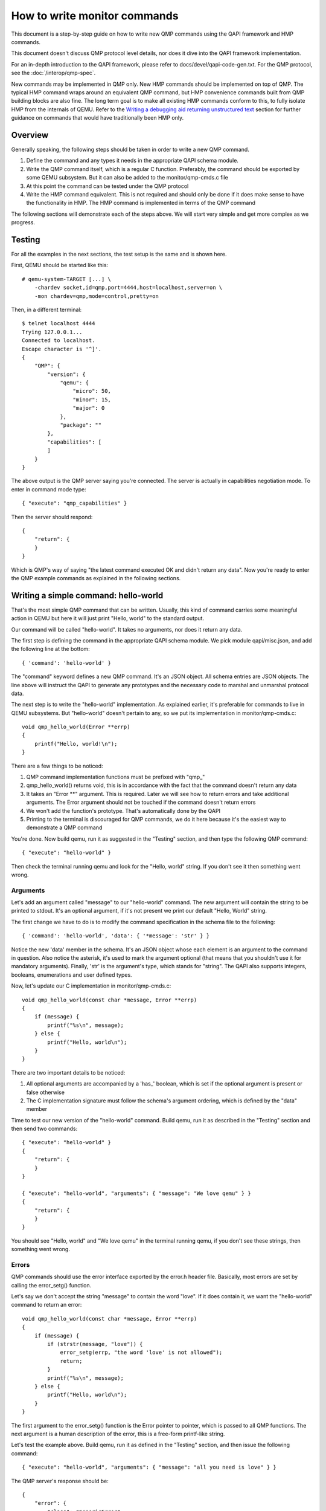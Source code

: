 How to write monitor commands
=============================

This document is a step-by-step guide on how to write new QMP commands using
the QAPI framework and HMP commands.

This document doesn't discuss QMP protocol level details, nor does it dive
into the QAPI framework implementation.

For an in-depth introduction to the QAPI framework, please refer to
docs/devel/qapi-code-gen.txt.  For the QMP protocol, see the
:doc:`/interop/qmp-spec`.

New commands may be implemented in QMP only.  New HMP commands should be
implemented on top of QMP.  The typical HMP command wraps around an
equivalent QMP command, but HMP convenience commands built from QMP
building blocks are also fine.  The long term goal is to make all
existing HMP commands conform to this, to fully isolate HMP from the
internals of QEMU. Refer to the `Writing a debugging aid returning
unstructured text`_ section for further guidance on commands that
would have traditionally been HMP only.

Overview
--------

Generally speaking, the following steps should be taken in order to write a
new QMP command.

1. Define the command and any types it needs in the appropriate QAPI
   schema module.

2. Write the QMP command itself, which is a regular C function. Preferably,
   the command should be exported by some QEMU subsystem. But it can also be
   added to the monitor/qmp-cmds.c file

3. At this point the command can be tested under the QMP protocol

4. Write the HMP command equivalent. This is not required and should only be
   done if it does make sense to have the functionality in HMP. The HMP command
   is implemented in terms of the QMP command

The following sections will demonstrate each of the steps above. We will start
very simple and get more complex as we progress.


Testing
-------

For all the examples in the next sections, the test setup is the same and is
shown here.

First, QEMU should be started like this::

 # qemu-system-TARGET [...] \
     -chardev socket,id=qmp,port=4444,host=localhost,server=on \
     -mon chardev=qmp,mode=control,pretty=on

Then, in a different terminal::

 $ telnet localhost 4444
 Trying 127.0.0.1...
 Connected to localhost.
 Escape character is '^]'.
 {
     "QMP": {
         "version": {
             "qemu": {
                 "micro": 50,
                 "minor": 15,
                 "major": 0
             },
             "package": ""
         },
         "capabilities": [
         ]
     }
 }

The above output is the QMP server saying you're connected. The server is
actually in capabilities negotiation mode. To enter in command mode type::

 { "execute": "qmp_capabilities" }

Then the server should respond::

 {
     "return": {
     }
 }

Which is QMP's way of saying "the latest command executed OK and didn't return
any data". Now you're ready to enter the QMP example commands as explained in
the following sections.


Writing a simple command: hello-world
-------------------------------------

That's the most simple QMP command that can be written. Usually, this kind of
command carries some meaningful action in QEMU but here it will just print
"Hello, world" to the standard output.

Our command will be called "hello-world". It takes no arguments, nor does it
return any data.

The first step is defining the command in the appropriate QAPI schema
module.  We pick module qapi/misc.json, and add the following line at
the bottom::

 { 'command': 'hello-world' }

The "command" keyword defines a new QMP command. It's an JSON object. All
schema entries are JSON objects. The line above will instruct the QAPI to
generate any prototypes and the necessary code to marshal and unmarshal
protocol data.

The next step is to write the "hello-world" implementation. As explained
earlier, it's preferable for commands to live in QEMU subsystems. But
"hello-world" doesn't pertain to any, so we put its implementation in
monitor/qmp-cmds.c::

 void qmp_hello_world(Error **errp)
 {
     printf("Hello, world!\n");
 }

There are a few things to be noticed:

1. QMP command implementation functions must be prefixed with "qmp\_"
2. qmp_hello_world() returns void, this is in accordance with the fact that the
   command doesn't return any data
3. It takes an "Error \*\*" argument. This is required. Later we will see how to
   return errors and take additional arguments. The Error argument should not
   be touched if the command doesn't return errors
4. We won't add the function's prototype. That's automatically done by the QAPI
5. Printing to the terminal is discouraged for QMP commands, we do it here
   because it's the easiest way to demonstrate a QMP command

You're done. Now build qemu, run it as suggested in the "Testing" section,
and then type the following QMP command::

 { "execute": "hello-world" }

Then check the terminal running qemu and look for the "Hello, world" string. If
you don't see it then something went wrong.


Arguments
~~~~~~~~~

Let's add an argument called "message" to our "hello-world" command. The new
argument will contain the string to be printed to stdout. It's an optional
argument, if it's not present we print our default "Hello, World" string.

The first change we have to do is to modify the command specification in the
schema file to the following::

 { 'command': 'hello-world', 'data': { '*message': 'str' } }

Notice the new 'data' member in the schema. It's an JSON object whose each
element is an argument to the command in question. Also notice the asterisk,
it's used to mark the argument optional (that means that you shouldn't use it
for mandatory arguments). Finally, 'str' is the argument's type, which
stands for "string". The QAPI also supports integers, booleans, enumerations
and user defined types.

Now, let's update our C implementation in monitor/qmp-cmds.c::

 void qmp_hello_world(const char *message, Error **errp)
 {
     if (message) {
         printf("%s\n", message);
     } else {
         printf("Hello, world\n");
     }
 }

There are two important details to be noticed:

1. All optional arguments are accompanied by a 'has\_' boolean, which is set
   if the optional argument is present or false otherwise
2. The C implementation signature must follow the schema's argument ordering,
   which is defined by the "data" member

Time to test our new version of the "hello-world" command. Build qemu, run it as
described in the "Testing" section and then send two commands::

 { "execute": "hello-world" }
 {
     "return": {
     }
 }

 { "execute": "hello-world", "arguments": { "message": "We love qemu" } }
 {
     "return": {
     }
 }

You should see "Hello, world" and "We love qemu" in the terminal running qemu,
if you don't see these strings, then something went wrong.


Errors
~~~~~~

QMP commands should use the error interface exported by the error.h header
file. Basically, most errors are set by calling the error_setg() function.

Let's say we don't accept the string "message" to contain the word "love". If
it does contain it, we want the "hello-world" command to return an error::

 void qmp_hello_world(const char *message, Error **errp)
 {
     if (message) {
         if (strstr(message, "love")) {
             error_setg(errp, "the word 'love' is not allowed");
             return;
         }
         printf("%s\n", message);
     } else {
         printf("Hello, world\n");
     }
 }

The first argument to the error_setg() function is the Error pointer
to pointer, which is passed to all QMP functions. The next argument is a human
description of the error, this is a free-form printf-like string.

Let's test the example above. Build qemu, run it as defined in the "Testing"
section, and then issue the following command::

 { "execute": "hello-world", "arguments": { "message": "all you need is love" } }

The QMP server's response should be::

 {
     "error": {
         "class": "GenericError",
         "desc": "the word 'love' is not allowed"
     }
 }

Note that error_setg() produces a "GenericError" class.  In general,
all QMP errors should have that error class.  There are two exceptions
to this rule:

 1. To support a management application's need to recognize a specific
    error for special handling

 2. Backward compatibility

If the failure you want to report falls into one of the two cases above,
use error_set() with a second argument of an ErrorClass value.


Command Documentation
~~~~~~~~~~~~~~~~~~~~~

There's only one step missing to make "hello-world"'s implementation complete,
and that's its documentation in the schema file.

There are many examples of such documentation in the schema file already, but
here goes "hello-world"'s new entry for qapi/misc.json::

 ##
 # @hello-world:
 #
 # Print a client provided string to the standard output stream.
 #
 # @message: string to be printed
 #
 # Returns: Nothing on success.
 #
 # Notes: if @message is not provided, the "Hello, world" string will
 #        be printed instead
 #
 # Since: <next qemu stable release, eg. 1.0>
 ##
 { 'command': 'hello-world', 'data': { '*message': 'str' } }

Please, note that the "Returns" clause is optional if a command doesn't return
any data nor any errors.


Implementing the HMP command
~~~~~~~~~~~~~~~~~~~~~~~~~~~~

Now that the QMP command is in place, we can also make it available in the human
monitor (HMP).

With the introduction of the QAPI, HMP commands make QMP calls. Most of the
time HMP commands are simple wrappers. All HMP commands implementation exist in
the monitor/hmp-cmds.c file.

Here's the implementation of the "hello-world" HMP command::

 void hmp_hello_world(Monitor *mon, const QDict *qdict)
 {
     const char *message = qdict_get_try_str(qdict, "message");
     Error *err = NULL;

     qmp_hello_world(!!message, message, &err);
     if (hmp_handle_error(mon, err)) {
         return;
     }
 }

Also, you have to add the function's prototype to the hmp.h file.

There are three important points to be noticed:

1. The "mon" and "qdict" arguments are mandatory for all HMP functions. The
   former is the monitor object. The latter is how the monitor passes
   arguments entered by the user to the command implementation
2. hmp_hello_world() performs error checking. In this example we just call
   hmp_handle_error() which prints a message to the user, but we could do
   more, like taking different actions depending on the error
   qmp_hello_world() returns
3. The "err" variable must be initialized to NULL before performing the
   QMP call

There's one last step to actually make the command available to monitor users,
we should add it to the hmp-commands.hx file::

    {
        .name       = "hello-world",
        .args_type  = "message:s?",
        .params     = "hello-world [message]",
        .help       = "Print message to the standard output",
        .cmd        = hmp_hello_world,
    },

 SRST
 ``hello_world`` *message*
   Print message to the standard output
 ERST

To test this you have to open a user monitor and issue the "hello-world"
command. It might be instructive to check the command's documentation with
HMP's "help" command.

Please, check the "-monitor" command-line option to know how to open a user
monitor.


Writing more complex commands
-----------------------------

A QMP command is capable of returning any data the QAPI supports like integers,
strings, booleans, enumerations and user defined types.

In this section we will focus on user defined types. Please, check the QAPI
documentation for information about the other types.


Modelling data in QAPI
~~~~~~~~~~~~~~~~~~~~~~

For a QMP command that to be considered stable and supported long term,
there is a requirement returned data should be explicitly modelled
using fine-grained QAPI types. As a general guide, a caller of the QMP
command should never need to parse individual returned data fields. If
a field appears to need parsing, then it should be split into separate
fields corresponding to each distinct data item. This should be the
common case for any new QMP command that is intended to be used by
machines, as opposed to exclusively human operators.

Some QMP commands, however, are only intended as ad hoc debugging aids
for human operators. While they may return large amounts of formatted
data, it is not expected that machines will need to parse the result.
The overhead of defining a fine grained QAPI type for the data may not
be justified by the potential benefit. In such cases, it is permitted
to have a command return a simple string that contains formatted data,
however, it is mandatory for the command to use the 'x-' name prefix.
This indicates that the command is not guaranteed to be long term
stable / liable to change in future and is not following QAPI design
best practices. An example where this approach is taken is the QMP
command "x-query-registers". This returns a formatted dump of the
architecture specific CPU state. The way the data is formatted varies
across QEMU targets, is liable to change over time, and is only
intended to be consumed as an opaque string by machines. Refer to the
`Writing a debugging aid returning unstructured text`_ section for
an illustration.

User Defined Types
~~~~~~~~~~~~~~~~~~

FIXME This example needs to be redone after commit 6d32717

For this example we will write the query-alarm-clock command, which returns
information about QEMU's timer alarm. For more information about it, please
check the "-clock" command-line option.

We want to return two pieces of information. The first one is the alarm clock's
name. The second one is when the next alarm will fire. The former information is
returned as a string, the latter is an integer in nanoseconds (which is not
very useful in practice, as the timer has probably already fired when the
information reaches the client).

The best way to return that data is to create a new QAPI type, as shown below::

 ##
 # @QemuAlarmClock
 #
 # QEMU alarm clock information.
 #
 # @clock-name: The alarm clock method's name.
 #
 # @next-deadline: The time (in nanoseconds) the next alarm will fire.
 #
 # Since: 1.0
 ##
 { 'type': 'QemuAlarmClock',
   'data': { 'clock-name': 'str', '*next-deadline': 'int' } }

The "type" keyword defines a new QAPI type. Its "data" member contains the
type's members. In this example our members are the "clock-name" and the
"next-deadline" one, which is optional.

Now let's define the query-alarm-clock command::

 ##
 # @query-alarm-clock
 #
 # Return information about QEMU's alarm clock.
 #
 # Returns a @QemuAlarmClock instance describing the alarm clock method
 # being currently used by QEMU (this is usually set by the '-clock'
 # command-line option).
 #
 # Since: 1.0
 ##
 { 'command': 'query-alarm-clock', 'returns': 'QemuAlarmClock' }

Notice the "returns" keyword. As its name suggests, it's used to define the
data returned by a command.

It's time to implement the qmp_query_alarm_clock() function, you can put it
in the qemu-timer.c file::

 QemuAlarmClock *qmp_query_alarm_clock(Error **errp)
 {
     QemuAlarmClock *clock;
     int64_t deadline;

     clock = g_malloc0(sizeof(*clock));

     deadline = qemu_next_alarm_deadline();
     if (deadline > 0) {
         clock->has_next_deadline = true;
         clock->next_deadline = deadline;
     }
     clock->clock_name = g_strdup(alarm_timer->name);

     return clock;
 }

There are a number of things to be noticed:

1. The QemuAlarmClock type is automatically generated by the QAPI framework,
   its members correspond to the type's specification in the schema file
2. As specified in the schema file, the function returns a QemuAlarmClock
   instance and takes no arguments (besides the "errp" one, which is mandatory
   for all QMP functions)
3. The "clock" variable (which will point to our QAPI type instance) is
   allocated by the regular g_malloc0() function. Note that we chose to
   initialize the memory to zero. This is recommended for all QAPI types, as
   it helps avoiding bad surprises (specially with booleans)
4. Remember that "next_deadline" is optional? Non-pointer optional
   members have a 'has_TYPE_NAME' member that should be properly set
   by the implementation, as shown above
5. Even static strings, such as "alarm_timer->name", should be dynamically
   allocated by the implementation. This is so because the QAPI also generates
   a function to free its types and it cannot distinguish between dynamically
   or statically allocated strings
6. You have to include "qapi/qapi-commands-misc.h" in qemu-timer.c

Time to test the new command. Build qemu, run it as described in the "Testing"
section and try this::

 { "execute": "query-alarm-clock" }
 {
     "return": {
         "next-deadline": 2368219,
         "clock-name": "dynticks"
     }
 }


The HMP command
~~~~~~~~~~~~~~~

Here's the HMP counterpart of the query-alarm-clock command::

 void hmp_info_alarm_clock(Monitor *mon)
 {
     QemuAlarmClock *clock;
     Error *err = NULL;

     clock = qmp_query_alarm_clock(&err);
     if (hmp_handle_error(mon, err)) {
         return;
     }

     monitor_printf(mon, "Alarm clock method in use: '%s'\n", clock->clock_name);
     if (clock->has_next_deadline) {
         monitor_printf(mon, "Next alarm will fire in %" PRId64 " nanoseconds\n",
                        clock->next_deadline);
     }

    qapi_free_QemuAlarmClock(clock);
 }

It's important to notice that hmp_info_alarm_clock() calls
qapi_free_QemuAlarmClock() to free the data returned by qmp_query_alarm_clock().
For user defined types, the QAPI will generate a qapi_free_QAPI_TYPE_NAME()
function and that's what you have to use to free the types you define and
qapi_free_QAPI_TYPE_NAMEList() for list types (explained in the next section).
If the QMP call returns a string, then you should g_free() to free it.

Also note that hmp_info_alarm_clock() performs error handling. That's not
strictly required if you're sure the QMP function doesn't return errors, but
it's good practice to always check for errors.

Another important detail is that HMP's "info" commands don't go into the
hmp-commands.hx. Instead, they go into the info_cmds[] table, which is defined
in the monitor/misc.c file. The entry for the "info alarmclock" follows::

    {
        .name       = "alarmclock",
        .args_type  = "",
        .params     = "",
        .help       = "show information about the alarm clock",
        .cmd        = hmp_info_alarm_clock,
    },

To test this, run qemu and type "info alarmclock" in the user monitor.


Returning Lists
~~~~~~~~~~~~~~~

For this example, we're going to return all available methods for the timer
alarm, which is pretty much what the command-line option "-clock ?" does,
except that we're also going to inform which method is in use.

This first step is to define a new type::

 ##
 # @TimerAlarmMethod
 #
 # Timer alarm method information.
 #
 # @method-name: The method's name.
 #
 # @current: true if this alarm method is currently in use, false otherwise
 #
 # Since: 1.0
 ##
 { 'type': 'TimerAlarmMethod',
   'data': { 'method-name': 'str', 'current': 'bool' } }

The command will be called "query-alarm-methods", here is its schema
specification::

 ##
 # @query-alarm-methods
 #
 # Returns information about available alarm methods.
 #
 # Returns: a list of @TimerAlarmMethod for each method
 #
 # Since: 1.0
 ##
 { 'command': 'query-alarm-methods', 'returns': ['TimerAlarmMethod'] }

Notice the syntax for returning lists "'returns': ['TimerAlarmMethod']", this
should be read as "returns a list of TimerAlarmMethod instances".

The C implementation follows::

 TimerAlarmMethodList *qmp_query_alarm_methods(Error **errp)
 {
     TimerAlarmMethodList *method_list = NULL;
     const struct qemu_alarm_timer *p;
     bool current = true;

     for (p = alarm_timers; p->name; p++) {
         TimerAlarmMethod *value = g_malloc0(*value);
         value->method_name = g_strdup(p->name);
         value->current = current;
         QAPI_LIST_PREPEND(method_list, value);
         current = false;
     }

     return method_list;
 }

The most important difference from the previous examples is the
TimerAlarmMethodList type, which is automatically generated by the QAPI from
the TimerAlarmMethod type.

Each list node is represented by a TimerAlarmMethodList instance. We have to
allocate it, and that's done inside the for loop: the "info" pointer points to
an allocated node. We also have to allocate the node's contents, which is
stored in its "value" member. In our example, the "value" member is a pointer
to an TimerAlarmMethod instance.

Notice that the "current" variable is used as "true" only in the first
iteration of the loop. That's because the alarm timer method in use is the
first element of the alarm_timers array. Also notice that QAPI lists are handled
by hand and we return the head of the list.

Now Build qemu, run it as explained in the "Testing" section and try our new
command::

 { "execute": "query-alarm-methods" }
 {
     "return": [
         {
             "current": false,
             "method-name": "unix"
         },
         {
             "current": true,
             "method-name": "dynticks"
         }
     ]
 }

The HMP counterpart is a bit more complex than previous examples because it
has to traverse the list, it's shown below for reference::

 void hmp_info_alarm_methods(Monitor *mon)
 {
     TimerAlarmMethodList *method_list, *method;
     Error *err = NULL;

     method_list = qmp_query_alarm_methods(&err);
     if (hmp_handle_error(mon, err)) {
         return;
     }

     for (method = method_list; method; method = method->next) {
         monitor_printf(mon, "%c %s\n", method->value->current ? '*' : ' ',
                                        method->value->method_name);
     }

     qapi_free_TimerAlarmMethodList(method_list);
 }

Writing a debugging aid returning unstructured text
---------------------------------------------------

As discussed in section `Modelling data in QAPI`_, it is required that
commands expecting machine usage be using fine-grained QAPI data types.
The exception to this rule applies when the command is solely intended
as a debugging aid and allows for returning unstructured text. This is
commonly needed for query commands that report aspects of QEMU's
internal state that are useful to human operators.

In this example we will consider a simplified variant of the HMP
command ``info roms``. Following the earlier rules, this command will
need to live under the ``x-`` name prefix, so its QMP implementation
will be called ``x-query-roms``. It will have no parameters and will
return a single text string::

 { 'struct': 'HumanReadableText',
   'data': { 'human-readable-text': 'str' } }

 { 'command': 'x-query-roms',
   'returns': 'HumanReadableText' }

The ``HumanReadableText`` struct is intended to be used for all
commands, under the ``x-`` name prefix that are returning unstructured
text targeted at humans. It should never be used for commands outside
the ``x-`` name prefix, as those should be using structured QAPI types.

Implementing the QMP command
~~~~~~~~~~~~~~~~~~~~~~~~~~~~

The QMP implementation will typically involve creating a ``GString``
object and printing formatted data into it::

 HumanReadableText *qmp_x_query_roms(Error **errp)
 {
     g_autoptr(GString) buf = g_string_new("");
     Rom *rom;

     QTAILQ_FOREACH(rom, &roms, next) {
        g_string_append_printf("%s size=0x%06zx name=\"%s\"\n",
                               memory_region_name(rom->mr),
                               rom->romsize,
                               rom->name);
     }

     return human_readable_text_from_str(buf);
 }


Implementing the HMP command
~~~~~~~~~~~~~~~~~~~~~~~~~~~~

Now that the QMP command is in place, we can also make it available in
the human monitor (HMP) as shown in previous examples. The HMP
implementations will all look fairly similar, as all they need do is
invoke the QMP command and then print the resulting text or error
message. Here's the implementation of the "info roms" HMP command::

 void hmp_info_roms(Monitor *mon, const QDict *qdict)
 {
     Error err = NULL;
     g_autoptr(HumanReadableText) info = qmp_x_query_roms(&err);

     if (hmp_handle_error(mon, err)) {
         return;
     }
     monitor_puts(mon, info->human_readable_text);
 }

Also, you have to add the function's prototype to the hmp.h file.

There's one last step to actually make the command available to
monitor users, we should add it to the hmp-commands-info.hx file::

    {
        .name       = "roms",
        .args_type  = "",
        .params     = "",
        .help       = "show roms",
        .cmd        = hmp_info_roms,
    },

The case of writing a HMP info handler that calls a no-parameter QMP query
command is quite common. To simplify the implementation there is a general
purpose HMP info handler for this scenario. All that is required to expose
a no-parameter QMP query command via HMP is to declare it using the
'.cmd_info_hrt' field to point to the QMP handler, and leave the '.cmd'
field NULL::

    {
        .name         = "roms",
        .args_type    = "",
        .params       = "",
        .help         = "show roms",
        .cmd_info_hrt = qmp_x_query_roms,
    },
